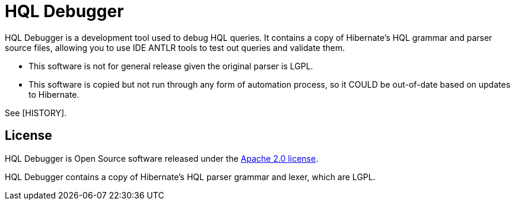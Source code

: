 = HQL Debugger

HQL Debugger is a development tool used to debug HQL queries.
It contains a copy of Hibernate's HQL grammar and parser source files, allowing you to use IDE ANTLR tools to test out queries and validate them.

* This software is not for general release given the original parser is LGPL.
* This software is copied but not run through any form of automation process, so it COULD be out-of-date based on updates to Hibernate.

See [HISTORY].

== License

HQL Debugger is Open Source software released under the https://www.apache.org/licenses/LICENSE-2.0.html[Apache 2.0 license].

HQL Debugger contains a copy of Hibernate's HQL parser grammar and lexer, which are LGPL.
